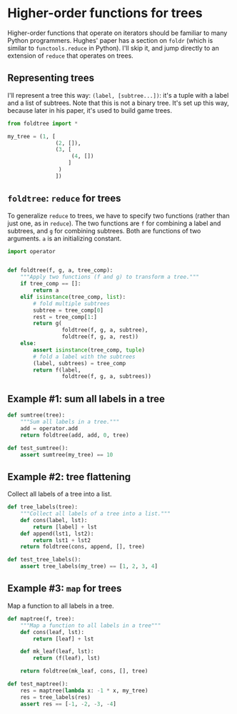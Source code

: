 #+HTML_HEAD: <link rel="stylesheet" type="text/css" href="https://gongzhitaao.org/orgcss/org.css"/>
#+EXPORT_FILE_NAME: ../html/foldtree.org
* Higher-order functions for trees

Higher-order functions that operate on iterators should be familiar to many Python programmers. Hughes' paper has a section on =foldr= (which is similar to =functools.reduce= in Python). I'll skip it, and jump directly to an extension of =reduce= that operates on trees.

** Representing trees

I'll represent a tree this way: =(label, [subtree...])=: it's a tuple with a label and a list of subtrees. Note that this is not a binary tree. It's set up this way, because later in his paper, it's used to build game trees.

#+begin_src python :noweb yes :tangle ../src/test_foldtree.py
  from foldtree import *
  
  my_tree = (1, [
                 (2, []),
                 (3, [
                      (4, [])
                     ]
                  )
                 ])
#+end_src

** =foldtree=: =reduce= for trees

To generalize =reduce= to trees, we have to specify two functions (rather than just one, as in =reduce=). The two functions are =f= for combining a label and subtrees, and =g= for combining subtrees. Both are functions of two arguments. =a= is an initializing constant. 

#+begin_src python :noweb yes :tangle ../src/foldtree.py
  import operator


  def foldtree(f, g, a, tree_comp):
      """Apply two functions (f and g) to transform a tree."""
      if tree_comp == []:
          return a
      elif isinstance(tree_comp, list):
          # fold multiple subtrees
          subtree = tree_comp[0]
          rest = tree_comp[1:]
          return g(
                   foldtree(f, g, a, subtree),
                   foldtree(f, g, a, rest))
      else:
          assert isinstance(tree_comp, tuple)
          # fold a label with the subtrees
          (label, subtrees) = tree_comp
          return f(label,
                   foldtree(f, g, a, subtrees))
#+end_src

** Example #1: sum all labels  in a tree

#+begin_src python :noweb yes :tangle ../src/foldtree.py
  def sumtree(tree):
      """Sum all labels in a tree."""
      add = operator.add
      return foldtree(add, add, 0, tree)
#+end_src

#+begin_src python :noweb yes :tangle ../src/test_foldtree.py
  def test_sumtree():
      assert sumtree(my_tree) == 10
#+end_src

** Example #2: tree flattening

Collect all labels of a tree into a list.

#+begin_src python :noweb yes :tangle ../src/foldtree.py
  def tree_labels(tree):
      """Collect all labels of a tree into a list."""
      def cons(label, lst):
          return [label] + lst
      def append(lst1, lst2):
          return lst1 + lst2
      return foldtree(cons, append, [], tree)
#+end_src

#+begin_src python :noweb yes :tangle ../src/test_foldtree.py
  def test_tree_labels():
      assert tree_labels(my_tree) == [1, 2, 3, 4]
#+end_src

** Example #3: =map= for trees

Map a function to all labels in a tree.

#+begin_src python :noweb yes :tangle ../src/foldtree.py
  def maptree(f, tree):
      """Map a function to all labels in a tree"""
      def cons(leaf, lst):
          return [leaf] + lst

      def mk_leaf(leaf, lst):
          return (f(leaf), lst)

      return foldtree(mk_leaf, cons, [], tree)
#+end_src

#+begin_src python :noweb yes :tangle ../src/test_foldtree.py
  def test_maptree():
      res = maptree(lambda x: -1 * x, my_tree)
      res = tree_labels(res)
      assert res == [-1, -2, -3, -4]
#+end_src

